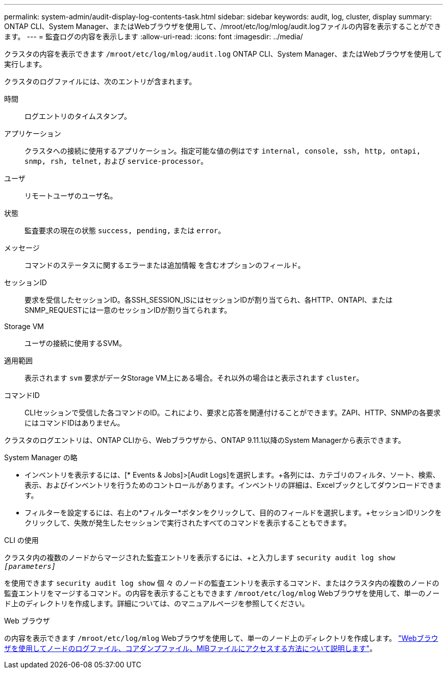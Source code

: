 ---
permalink: system-admin/audit-display-log-contents-task.html 
sidebar: sidebar 
keywords: audit, log, cluster, display 
summary: ONTAP CLI、System Manager、またはWebブラウザを使用して、/mroot/etc/log/mlog/audit.logファイルの内容を表示することができます。 
---
= 監査ログの内容を表示します
:allow-uri-read: 
:icons: font
:imagesdir: ../media/


[role="lead"]
クラスタの内容を表示できます `/mroot/etc/log/mlog/audit.log` ONTAP CLI、System Manager、またはWebブラウザを使用して実行します。

クラスタのログファイルには、次のエントリが含まれます。

時間:: ログエントリのタイムスタンプ。
アプリケーション:: クラスタへの接続に使用するアプリケーション。指定可能な値の例はです `internal, console, ssh, http, ontapi, snmp, rsh, telnet,` および `service-processor`。
ユーザ:: リモートユーザのユーザ名。
状態:: 監査要求の現在の状態 `success, pending,` または `error`。
メッセージ:: コマンドのステータスに関するエラーまたは追加情報 を含むオプションのフィールド。
セッションID:: 要求を受信したセッションID。各SSH_SESSION_ISにはセッションIDが割り当てられ、各HTTP、ONTAPI、またはSNMP_REQUESTには一意のセッションIDが割り当てられます。
Storage VM:: ユーザの接続に使用するSVM。
適用範囲:: 表示されます `svm` 要求がデータStorage VM上にある場合。それ以外の場合はと表示されます `cluster`。
コマンドID:: CLIセッションで受信した各コマンドのID。これにより、要求と応答を関連付けることができます。ZAPI、HTTP、SNMPの各要求にはコマンドIDはありません。


クラスタのログエントリは、ONTAP CLIから、Webブラウザから、ONTAP 9.11.1以降のSystem Managerから表示できます。

[role="tabbed-block"]
====
.System Manager の略
--
* インベントリを表示するには、[* Events & Jobs]>[Audit Logs]を選択します。+各列には、カテゴリのフィルタ、ソート、検索、表示、およびインベントリを行うためのコントロールがあります。インベントリの詳細は、Excelブックとしてダウンロードできます。
* フィルターを設定するには、右上の*フィルター*ボタンをクリックして、目的のフィールドを選択します。+セッションIDリンクをクリックして、失敗が発生したセッションで実行されたすべてのコマンドを表示することもできます。


--
.CLI の使用
--
クラスタ内の複数のノードからマージされた監査エントリを表示するには、+と入力します
`security audit log show _[parameters]_`

を使用できます `security audit log show` 個 々 のノードの監査エントリを表示するコマンド、またはクラスタ内の複数のノードの監査エントリをマージするコマンド。の内容を表示することもできます `/mroot/etc/log/mlog` Webブラウザを使用して、単一のノード上のディレクトリを作成します。詳細については、のマニュアルページを参照してください。

--
.Web ブラウザ
--
の内容を表示できます `/mroot/etc/log/mlog` Webブラウザを使用して、単一のノード上のディレクトリを作成します。 link:accessg-node-log-core-dump-mib-files-task.html["Webブラウザを使用してノードのログファイル、コアダンプファイル、MIBファイルにアクセスする方法について説明します"]。

--
====